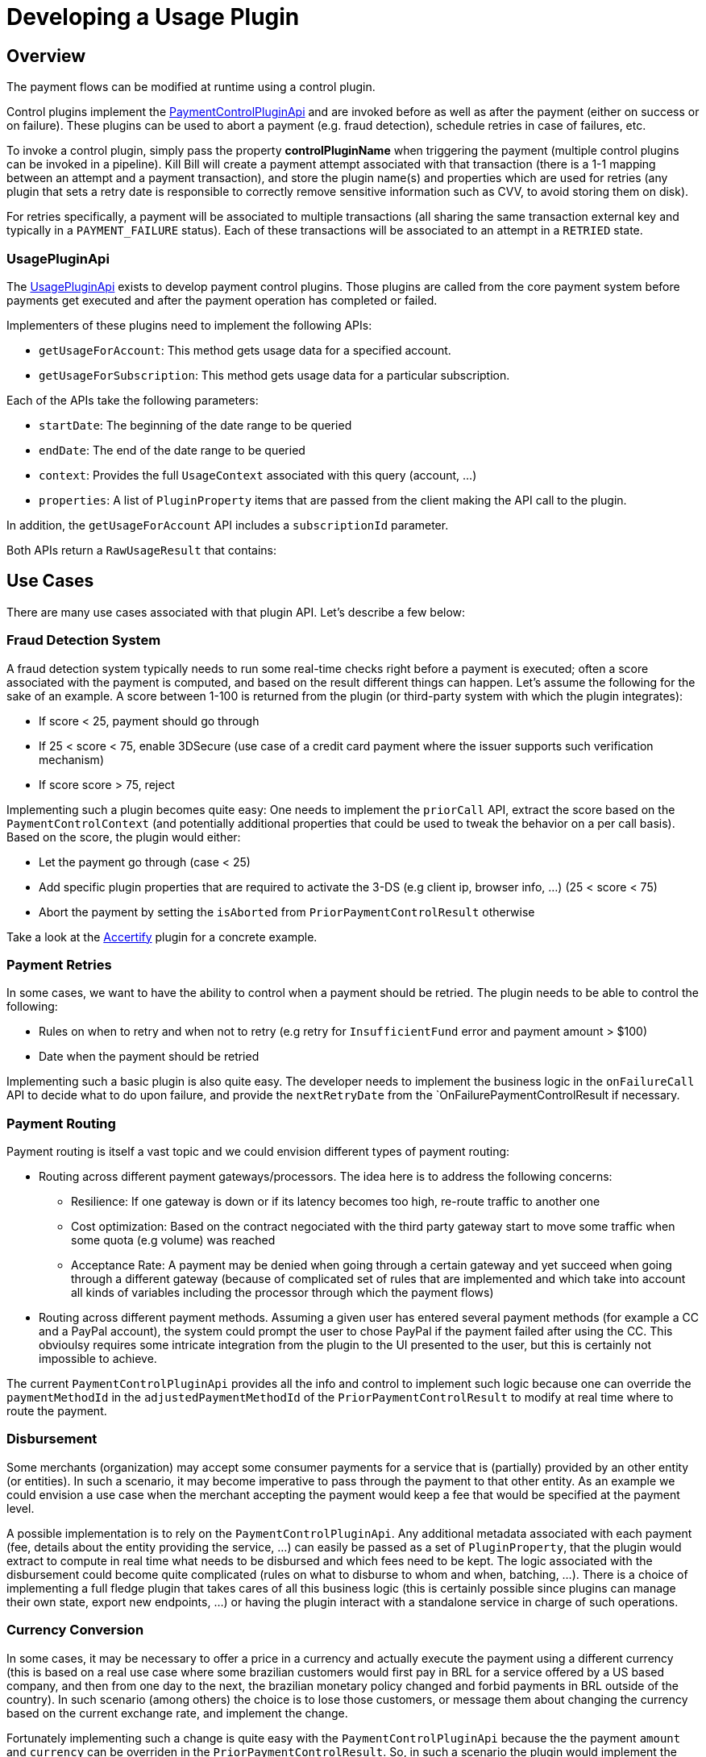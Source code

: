 = Developing a Usage Plugin

[[overview]]
== Overview

The payment flows can be modified at runtime using a control plugin.

Control plugins implement the https://github.com/killbill/killbill-plugin-api/blob/master/control/src/main/java/org/killbill/billing/control/plugin/api/PaymentControlPluginApi.java[PaymentControlPluginApi] and are invoked before as well as after the payment (either on success or on failure). These plugins can be used to abort a payment (e.g. fraud detection), schedule retries in case of failures, etc.

To invoke a control plugin, simply pass the property *controlPluginName* when triggering the payment (multiple control plugins can be invoked in a pipeline). Kill Bill will create a payment attempt associated with that transaction (there is a 1-1 mapping between an attempt and a payment transaction), and store the plugin name(s) and properties which are used for retries (any plugin that sets a retry date is responsible to correctly remove sensitive information such as CVV, to avoid storing them on disk).

For retries specifically, a payment will be associated to multiple transactions (all sharing the same transaction external key and typically in a `PAYMENT_FAILURE` status). Each of these transactions will be associated to an attempt in a `RETRIED` state.

=== UsagePluginApi

The https://github.com/killbill/killbill-plugin-api/blob/master/control/src/main/java/org/killbill/billing/control/plugin/api/UsagePluginApi.java[UsagePluginApi] exists to develop payment control plugins. Those plugins are called from the core payment system before payments get executed and after the payment operation has completed or failed.

Implementers of these plugins need to implement the following APIs:

* `getUsageForAccount`: This method gets usage data for a specified account. 
* `getUsageForSubscription`: This method gets usage data for a particular subscription.

Each of the APIs take the following parameters:

* `startDate`: The beginning of the date range to be queried
* `endDate`: The end of the date range to be queried
* `context`: Provides the full `UsageContext` associated with this query (account,  ...)
* `properties`: A list of `PluginProperty` items that are passed from the client making the API call to the plugin.

In addition,  the `getUsageForAccount` API includes a `subscriptionId` parameter.

Both APIs return a `RawUsageResult` that contains:


== Use Cases

There are many use cases associated with that plugin API. Let's describe a few below:

=== Fraud Detection System

A fraud detection system typically needs to run some real-time checks right before a payment is executed; often a score associated with the payment is computed, and based on the result different things can happen. Let's assume the following for the sake of an example. A score between 1-100 is returned from the plugin (or third-party system with which the plugin integrates):

* If score < 25, payment should go through
* If 25 < score < 75, enable 3DSecure (use case of a credit card payment where the issuer supports such verification mechanism)
* If score score > 75, reject

Implementing such a plugin becomes quite easy: One needs to implement the `priorCall` API, extract the score based on the `PaymentControlContext` (and potentially additional properties that could be used to tweak the behavior on a per call basis). Based on the score, the plugin would either:

* Let the payment go through (case < 25)
* Add specific plugin properties that are required to activate the 3-DS (e.g client ip, browser info, ...) (25 < score < 75)
* Abort the payment by setting the `isAborted` from `PriorPaymentControlResult` otherwise

Take a look at the https://github.com/killbill/killbill-accertify-plugin[Accertify] plugin for a concrete example.

=== Payment Retries

In some cases, we want to have the ability to control when a payment should be retried. The plugin needs to be able to control the following:

* Rules on when to retry and when not to retry (e.g retry for `InsufficientFund` error and payment amount > $100)
* Date when the payment should be retried

Implementing such a basic plugin is also quite easy. The developer needs to implement the business logic in the `onFailureCall` API to decide what to do upon failure, and provide the `nextRetryDate` from the `OnFailurePaymentControlResult if necessary.

=== Payment Routing

Payment routing is itself a vast topic and we could envision different types of payment routing:

* Routing across different payment gateways/processors. The idea here is to address the following concerns:
** Resilience: If one gateway is down or if its latency becomes too high, re-route traffic to another one
** Cost optimization: Based on the contract negociated with the third party gateway start to move some traffic when some quota (e.g volume) was reached
** Acceptance Rate: A payment may be denied when going through a certain gateway and yet succeed when going through a different gateway (because of complicated set of rules that are implemented and which take into account all kinds of variables including the processor through which the payment flows)
* Routing across different payment methods. Assuming a given user has entered several payment methods (for example a CC and a PayPal account), the system could prompt the user to chose PayPal if the payment failed after using the CC. This obvioulsy requires some intricate integration from the plugin to the UI presented to the user, but this is certainly not impossible to achieve.

The current `PaymentControlPluginApi` provides all the info and control to implement such logic because one can override the `paymentMethodId` in the `adjustedPaymentMethodId` of the `PriorPaymentControlResult` to modify at real time where to route the payment.


=== Disbursement

Some merchants (organization) may accept some consumer payments for a service that is (partially) provided by an other entity (or entities). In such a scenario, it may become imperative to pass through the payment to that other entity. As an example we could envision a use case when the merchant accepting the payment would keep a fee that would be specified at the payment level.

A possible implementation is to rely on the `PaymentControlPluginApi`. Any additional metadata associated with each payment (fee, details about the entity providing the service, ...) can easily be passed as a set of `PluginProperty`, that the plugin would extract to compute in real time what needs to be disbursed and which fees need to be kept. The logic associated with the disbursement could become quite complicated (rules on what to disburse to whom and when, batching, ...). There is a choice of implementing a full fledge plugin that takes cares of all this business logic (this is certainly possible since plugins can manage their own state, export new endpoints, ...) or having the plugin interact with a standalone service in charge of such operations.

=== Currency Conversion

In some cases, it may be necessary to offer a price in a currency and actually execute the payment using a different currency (this is based on a real use case where some brazilian customers would first pay in BRL for a service offered by a US based company, and then from one day to the next, the brazilian monetary policy changed and forbid payments in BRL outside of the country). In such scenario (among others) the choice is to lose those customers, or message them about changing the currency based on the current exchange rate, and implement the change.

Fortunately implementing such a change is quite easy with the `PaymentControlPluginApi` because the the payment `amount` and `currency` can be overriden in the `PriorPaymentControlResult`. So, in such a scenario the plugin would implement the `priorCall` API to:

* Ignore non `BRL` payments
* Perform the currency conversion for such `BRL` payments (by possibly integrating with a third party service for currency conversion), and return new `amount` and `currency`


=== Others

There are many uses cases one could come up with, including some or a combination of the use cases presented above. Another dimension we have seen in the past is related to the Kill Bill integration with the rest of the stack. As an example, it could very well be that some pieces of the payment infrastrcuture already exist outside of Kill Bill (e.g access to the detail of a payment method), and in such case one could leverage this API in a clever way to make that integration possible.
